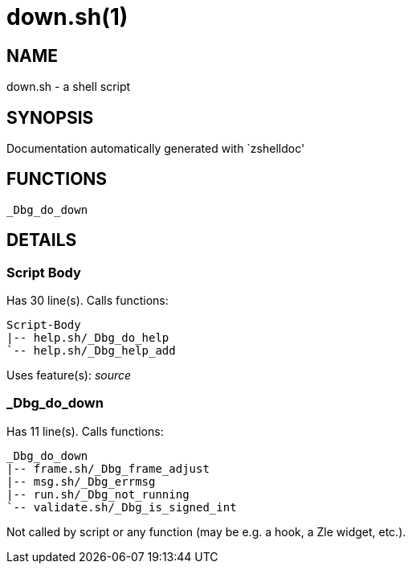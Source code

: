 down.sh(1)
==========
:compat-mode!:

NAME
----
down.sh - a shell script

SYNOPSIS
--------
Documentation automatically generated with `zshelldoc'

FUNCTIONS
---------

 _Dbg_do_down

DETAILS
-------

Script Body
~~~~~~~~~~~

Has 30 line(s). Calls functions:

 Script-Body
 |-- help.sh/_Dbg_do_help
 `-- help.sh/_Dbg_help_add

Uses feature(s): _source_

_Dbg_do_down
~~~~~~~~~~~~

Has 11 line(s). Calls functions:

 _Dbg_do_down
 |-- frame.sh/_Dbg_frame_adjust
 |-- msg.sh/_Dbg_errmsg
 |-- run.sh/_Dbg_not_running
 `-- validate.sh/_Dbg_is_signed_int

Not called by script or any function (may be e.g. a hook, a Zle widget, etc.).

